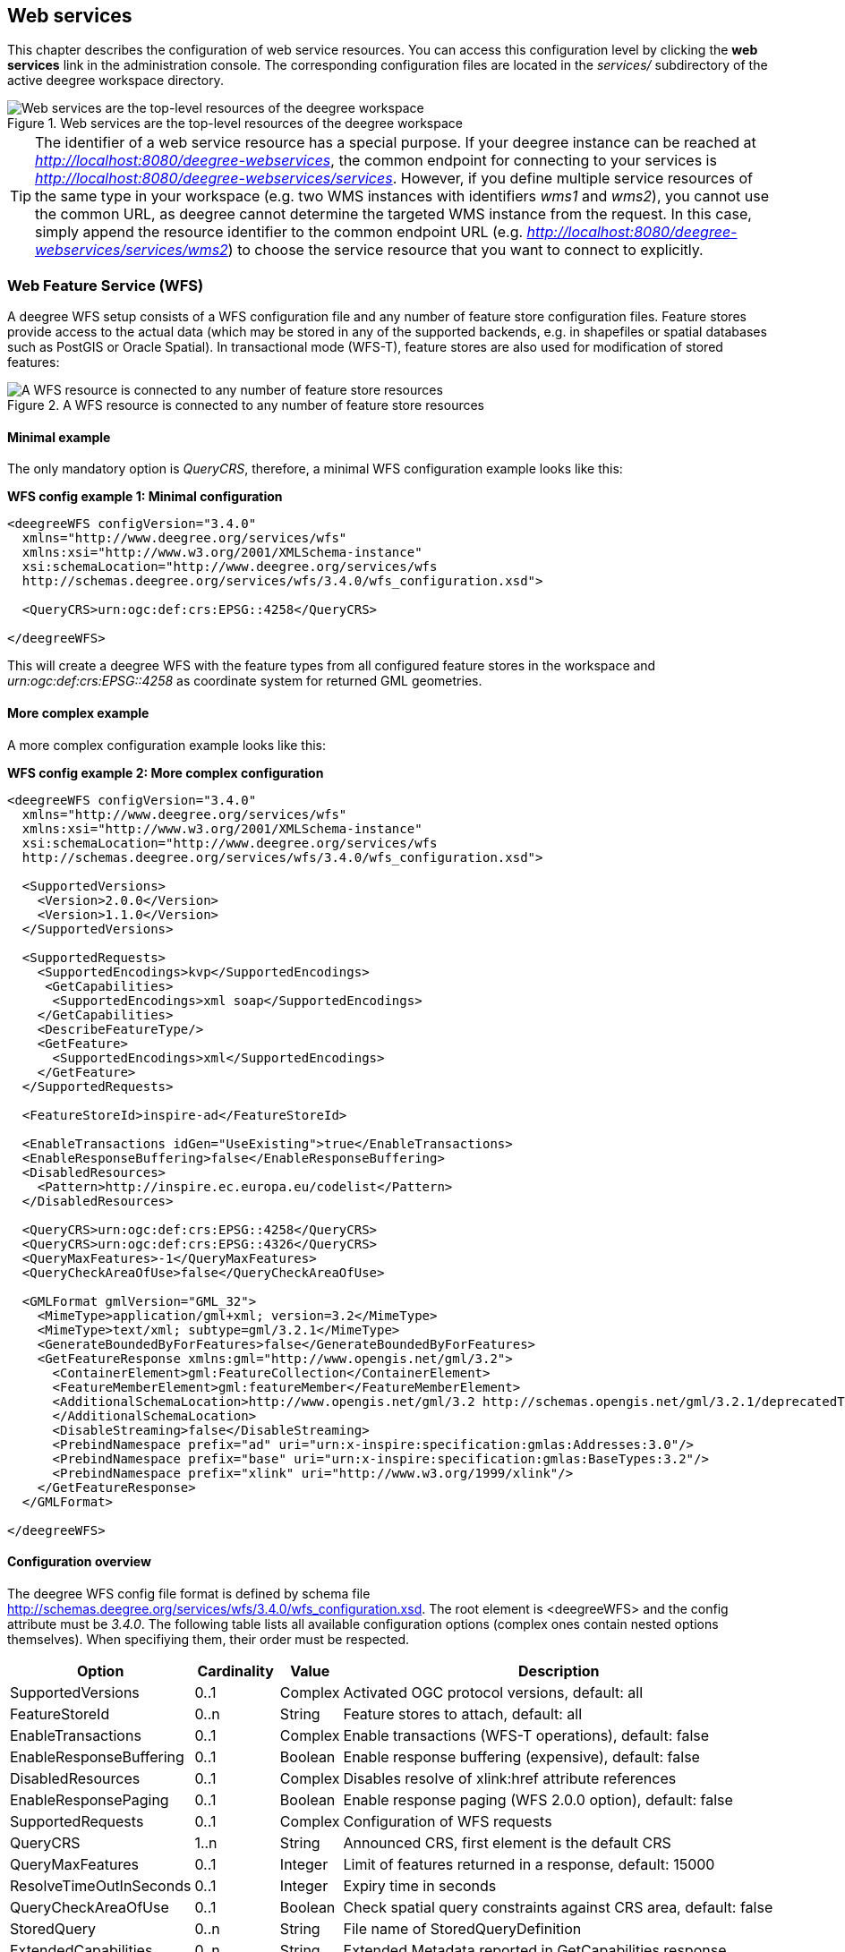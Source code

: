 [[anchor-configuration-service]]
== Web services

This chapter describes the configuration of web service resources. You
can access this configuration level by clicking the *web services* link
in the administration console. The corresponding configuration files are
located in the _services/_ subdirectory of the active deegree
workspace directory.

.Web services are the top-level resources of the deegree workspace
image::workspace-overview-services.png[Web services are the top-level resources of the deegree workspace,scaledwidth=80.0%]

TIP: The identifier of a web service resource has a special purpose. If your
deegree instance can be reached at
_http://localhost:8080/deegree-webservices_, the common endpoint for
connecting to your services is
_http://localhost:8080/deegree-webservices/services_. However, if you
define multiple service resources of the same type in your workspace
(e.g. two WMS instances with identifiers _wms1_ and _wms2_), you
cannot use the common URL, as deegree cannot determine the targeted WMS
instance from the request. In this case, simply append the resource
identifier to the common endpoint URL (e.g.
_http://localhost:8080/deegree-webservices/services/wms2_) to choose
the service resource that you want to connect to explicitly.

[[anchor-configuration-wfs]]
=== Web Feature Service (WFS)

A deegree WFS setup consists of a WFS configuration file and any number
of feature store configuration files. Feature stores provide access to
the actual data (which may be stored in any of the supported backends,
e.g. in shapefiles or spatial databases such as PostGIS or Oracle
Spatial). In transactional mode (WFS-T), feature stores are also used
for modification of stored features:

.A WFS resource is connected to any number of feature store resources
image::workspace-wfs.png[A WFS resource is connected to any number of feature store resources,scaledwidth=80.0%]

==== Minimal example

The only mandatory option is _QueryCRS_, therefore, a minimal WFS
configuration example looks like this:

*WFS config example 1: Minimal configuration*

[source,xml]
----
<deegreeWFS configVersion="3.4.0"
  xmlns="http://www.deegree.org/services/wfs"
  xmlns:xsi="http://www.w3.org/2001/XMLSchema-instance"
  xsi:schemaLocation="http://www.deegree.org/services/wfs
  http://schemas.deegree.org/services/wfs/3.4.0/wfs_configuration.xsd">

  <QueryCRS>urn:ogc:def:crs:EPSG::4258</QueryCRS>

</deegreeWFS>
----

This will create a deegree WFS with the feature types from all
configured feature stores in the workspace and
_urn:ogc:def:crs:EPSG::4258_ as coordinate system for returned GML
geometries.

==== More complex example

A more complex configuration example looks like this:

*WFS config example 2: More complex configuration*

[source,xml]
----
<deegreeWFS configVersion="3.4.0"
  xmlns="http://www.deegree.org/services/wfs"
  xmlns:xsi="http://www.w3.org/2001/XMLSchema-instance"
  xsi:schemaLocation="http://www.deegree.org/services/wfs
  http://schemas.deegree.org/services/wfs/3.4.0/wfs_configuration.xsd">

  <SupportedVersions>
    <Version>2.0.0</Version>
    <Version>1.1.0</Version>
  </SupportedVersions>

  <SupportedRequests>
    <SupportedEncodings>kvp</SupportedEncodings>
     <GetCapabilities>
      <SupportedEncodings>xml soap</SupportedEncodings>
    </GetCapabilities>
    <DescribeFeatureType/>
    <GetFeature>
      <SupportedEncodings>xml</SupportedEncodings>
    </GetFeature>
  </SupportedRequests>

  <FeatureStoreId>inspire-ad</FeatureStoreId>

  <EnableTransactions idGen="UseExisting">true</EnableTransactions>
  <EnableResponseBuffering>false</EnableResponseBuffering>
  <DisabledResources>
    <Pattern>http://inspire.ec.europa.eu/codelist</Pattern>
  </DisabledResources>

  <QueryCRS>urn:ogc:def:crs:EPSG::4258</QueryCRS>
  <QueryCRS>urn:ogc:def:crs:EPSG::4326</QueryCRS>
  <QueryMaxFeatures>-1</QueryMaxFeatures>
  <QueryCheckAreaOfUse>false</QueryCheckAreaOfUse>

  <GMLFormat gmlVersion="GML_32">
    <MimeType>application/gml+xml; version=3.2</MimeType>
    <MimeType>text/xml; subtype=gml/3.2.1</MimeType>
    <GenerateBoundedByForFeatures>false</GenerateBoundedByForFeatures>
    <GetFeatureResponse xmlns:gml="http://www.opengis.net/gml/3.2">
      <ContainerElement>gml:FeatureCollection</ContainerElement>
      <FeatureMemberElement>gml:featureMember</FeatureMemberElement>
      <AdditionalSchemaLocation>http://www.opengis.net/gml/3.2 http://schemas.opengis.net/gml/3.2.1/deprecatedTypes.xsd
      </AdditionalSchemaLocation>
      <DisableStreaming>false</DisableStreaming>
      <PrebindNamespace prefix="ad" uri="urn:x-inspire:specification:gmlas:Addresses:3.0"/>
      <PrebindNamespace prefix="base" uri="urn:x-inspire:specification:gmlas:BaseTypes:3.2"/>
      <PrebindNamespace prefix="xlink" uri="http://www.w3.org/1999/xlink"/>
    </GetFeatureResponse>
  </GMLFormat>

</deegreeWFS>
----

==== Configuration overview

The deegree WFS config file format is defined by schema file
http://schemas.deegree.org/services/wfs/3.4.0/wfs_configuration.xsd. The
root element is <deegreeWFS> and the config attribute must be
_3.4.0_. The following table lists all available configuration options
(complex ones contain nested options themselves). When specifiying them,
their order must be respected.

[width="100%",cols="24%,11%,8%,57%",options="header",]
|===
|Option |Cardinality |Value |Description
|SupportedVersions |0..1 |Complex |Activated OGC protocol versions,
default: all

|FeatureStoreId |0..n |String |Feature stores to attach, default: all

|EnableTransactions |0..1 |Complex |Enable transactions (WFS-T
operations), default: false

|EnableResponseBuffering |0..1 |Boolean |Enable response buffering
(expensive), default: false

|DisabledResources |0..1 |Complex |Disables resolve of xlink:href
attribute references

|EnableResponsePaging |0..1 |Boolean |Enable response paging (WFS 2.0.0
option), default: false

|SupportedRequests |0..1 |Complex |Configuration of WFS requests

|QueryCRS |1..n |String |Announced CRS, first element is the default CRS

|QueryMaxFeatures |0..1 |Integer |Limit of features returned in a
response, default: 15000

|ResolveTimeOutInSeconds |0..1 |Integer |Expiry time in seconds

|QueryCheckAreaOfUse |0..1 |Boolean |Check spatial query constraints
against CRS area, default: false

|StoredQuery |0..n |String |File name of StoredQueryDefinition

|ExtendedCapabilities |0..n |String |Extended Metadata reported in
GetCapabilities response

|GMLFormat |0..n |Complex |GML format configuration

|GeoJSONFormat |0..n |Complex |GeoJSON format configuration

|CustomFormat |0..n |Complex |Custom format configuration

|Strict |0..1 |Boolean | Indicates if the server should behave strictly as specified. default: false
|===

The remainining sections describe these options and their sub-options in
detail.

==== General options

* _SupportedVersions_: By default, all implemented WFS protocol
versions (1.0.0, 1.1.0 and 2.0.0) will be activated. You can control
offered WFS protocol versions using element _SupportedVersions_. This
element allows any combination of the child elements
_<Version>1.0.0</Version>_, _<Version>1.1.0</Version>_ and
_<Version>2.0.0</Version>_.
* _FeatureStoreId_: By default, all feature stores in your deegree
workspace will be used for serving feature types. In some cases, this
may not be what you want, e.g. because you have two different WFS
instances running, or you don't want all feature types used in your WMS
for rendering to be available via your WFS. Use the _FeatureStoreId_
option to explicitly set the feature stores that this WFS should use.
* _EnableResponseBuffering_: By default, WFS responses are directly
streamed to the client. This is very much recommended and even a
requirement for transferring large responses efficiently. The only
drawback happens if exceptions occur, after a partial response has
already been transferred. In this case, the client will receive part
payload and part exception report. By specifying _true_ here, you can
explicitly force buffering of the full response, before it is written to
the client. Only if the full response could be generated successfully,
it will be transferred. If an exception happens at any time the buffer
will be discarded, and an exception report will be sent to the client.
Buffering is performed in memory, but switches to a temp file in case
the buffer grows bigger than 1 MiB.
* _DisabledResources_: By default all xlink:href attribute references
are tried to resolved as feature references during insert. This can be
avoided by configuring one or multiple base url patterns within the
child element _Pattern_. _Pattern_ can occur multiple times, one for
each base url. In the complex example above resolving of
_http://inspire.ec.europa.eu/codelist/DesignationSchemeValue/natura2000_
and
_http://inspire.ec.europa.eu/codelist/Natura2000DesignationValue/specialProtectionArea_
is disabled, but not
_https://inspire.ec.europa.eu/codelist/DesignationSchemeValue/natura2000_
and _http://deegree.org/external/feature_.
* _EnableResponsePaging_: By default, WFS 2.0.0 does not support
response paging. By specifying _true_ here, you can explicitly enable
response paging. Response Paging works only when streaming is disabled.
Currently @next and @previous URLs bases on the original GetFeature
request in KVP encoding.
* _QueryCRS_: Coordinate reference systems for returned geometries.
This element can be specified multiple times, and the WFS will announce
all CRS in the GetCapabilities response (except for WFS 1.0.0 which does
not officially support using multiple coordinate reference systems). The
first element always specifies the default CRS (used when no CRS
parameter is present in a request).
* _QueryMaxFeatures_: By default, a maximum number of 15000 features
will be returned for a single _GetFeature_ request. Use this option to
override this setting. A value of _-1_ means unlimited.
* _ResolveTimeOutInSeconds_: Use this option to specify a default
value for ResolveTimeOut, used in _GetFeature_ request if the
ResolveTimeOut option is not set.
* _QueryCheckAreaOfUse_: By default, spatial query constraints are not
checked with regard to the area of validity of the CRS. Set this option
to _true_ to enforce this check.

==== Transactions

By default, WFS-T requests will be rejected. Setting the
_EnableTransactions_ option to _true_ will enable transaction
support. This option has the optional attribute _idGenMode_ which
controls how ids of inserted features (the values in the gml:idGML format configuration
attribute) are treated. There are three id generation modes available:

* *UseExisting*: The original gml:id values from the input are stored.
This may lead to errors if the provided ids are already in use.
* *UseExistingResolvingReferencesInternally*: Same as UseExisting, but
it is allowed to insert features with references to already inserted
features.
* **UseExistingSkipResolvingReferences**: Same as UseExisting, but references to features are not checked. The user is fully responsible of the data integrity!
* *GenerateNew* (default): New and unique ids are generated. References
in the input GML (xlink:href) that point to a feature with an reassigned
id are fixed as well, so reference consistency is maintained.
* *ReplaceDuplicate*: The WFS will try to use the original gml:id values
that have been provided in the input. In case a certain identifier
already exists in the backend, a new and unique identifier will be
generated. References in the input GML (xlink:href) that point to a
feature with an reassigned id are fixed as well, so reference
consistency is maintained.

NOTE: Currently, transactions can only be enabled if your WFS is attached to a
single feature store.

NOTE: Not every feature store implementation supports transactions, so you may
encounter that transactions are rejected, even though you activated them
in the WFS configuration.

NOTE: The details of the id generation depend on the feature store
implementation/configuration.

NOTE: In a WFS 1.1.0 insert, the id generation mode can be overridden by
attribute _idGenMode_ of the _Insert_ element. WFS 1.0.0 and WFS 2.0.0
don't support to specify the id generation mode on a request basis.

NOTE: When a feature is replaced the _UseExisting_ option is always
activated for that transaction. The gml:id of the feature is used for
the new version of the feature. The filter is used to identify the
feature to be replaced.

==== SupportedRequests

This option can be used to configure the supported request types.
Currently the supported encodings can be specified for each request
type. If the option is missing all encodings are supported for each
request type. The option has the following sup-options:

[width="100%",cols="14%,7%,5%,74%",options="header",]
|===
|Option |Cardinality |Value |Description
|SupportedEncodings |0..1 |String |Enable encodings for all configured
request types. Allowed values: 'kvp', 'xml', 'soap'. Multiple values
must be separated by a white space.

|GetCapabilities |0..1 |Complex |Configuration of GetCapabilities
requests

|DescribeFeatureType |0..1 |Complex |Configuration of
DescribeFeatureType requests

|GetFeature |0..1 |Complex |Configuration of GetFeature requests

|Transaction |0..1 |Complex |Configuration of Transaction requests

|GetFeatureWithLock |0..1 |Complex |Configuration of GetFeatureWithLock
requests

|GetGmlObject |0..1 |Complex |Configuration of GetGmlObject requests

|LockFeature |0..1 |Complex |Configuration of LockFeature requests

|GetPropertyValue |0..1 |Complex |Configuration of GetPropertyValue
requests

|CreateStoredQuery |0..1 |Complex |Configuration of CreateStoredQuery
requests

|DropStoredQuery |0..1 |Complex |Configuration of DropStoredQuery
requests

|ListStoredQueries |0..1 |Complex |Configuration of ListStoredQueries
requests

|DescribeStoredQueries |0..1 |Complex |Configuration of
DescribeStoredQueries requests
|===

Each request type has the following sup-option:

[width="100%",cols="14%,8%,5%,73%",options="header",]
|===
|Option |Cardinality |Value |Description
|SupportedEncodings |0..1 |String |Enable encodings for this request
types. Allowed values: 'kvp', 'xml', 'soap'. Multiple values must be
separated by a white space.
|===

By default deegree will provide all supported request types with all
available encodings (kvp, xml, soap).

If a single supported request or encoding is configured, all non
configured requests or encodings are disabled.

Example: To limit the provided request types to GetCapabilities and
GetFeature this request types can be added without SupportedEncodings
sub-option:

[source,xml]
----
<SupportedRequests>
  <GetCapabilities />
  <GetFeature />
</SupportedRequests>
----

Example: To disable SOAP encoding the other encodings can be added
without SupportedRequests sub-option:

[source,xml]
----
<SupportedRequests>
  <SupportedEncodings>kvp xml</SupportedEncodings>
</SupportedRequests>
----

WARNING: It is not checked if the configuration is valid against the WFS
specification!

==== Adapting GML output formats

By default, a deegree WFS will offer GML 2, 3.0, 3.1, and 3.2 as output
formats and announce those formats in the GetCapabilities responses
(except for WFS 1.0.0, as this version of the standard has no means of
announcing other formats than GML 2). The element for GetFeature
responses is _wfs:FeatureCollection_, as mandated by the WFS
specification.

In some cases, you may want to alter aspects of the offered output
formats. For example, if you want your WFS to serve a specific
application schema (e.g. INSPIRE Data Themes), you should restrict the
announced GML versions to the one used for the application schema. These
and other output-format related aspects can be controlled by element
_GMLFormat_.

*Example for WFS config option _GMLFormat_*

[source,xml]
----
<GMLFormat gmlVersion="GML_32">

  <MimeType>text/xml; subtype=gml/3.2.1</MimeType>

  <GenerateBoundedByForFeatures>false</GenerateBoundedByForFeatures>

  <GetFeatureResponse>
    <ContainerElement xmlns:gml="http://www.opengis.net/gml/3.2">gml:FeatureCollection</ContainerElement>
    <FeatureMemberElement xmlns:gml="http://www.opengis.net/gml/3.2">gml:featureMember</FeatureMemberElement>
    <AdditionalSchemaLocation>
      http://www.opengis.net/gml/3.2 http://schemas.opengis.net/gml/3.2.1/deprecatedTypes.xsd
    </AdditionalSchemaLocation>
    <DisableDynamicSchema>true</DisableDynamicSchema>
    <DisableStreaming>false</DisableStreaming>
    <GeometryLinearization>
      <Accuracy>0.1</Accuracy>
    </GeometryLinearization>
  </GetFeatureResponse>

  <DecimalCoordinateFormatter places="8"/>

</GMLFormat>
----

The _GMLFormat_ option has the following sub-options:

[width="100%",cols="24%,11%,7%,58%",options="header",]
|===
|Option |Cardinality |Value |Description
|@gmlVersion |1..1 |String |GML version (GML_2, GML_30, GML_31 or
GML_32)

|MimeType |1..n |String |Mime types associated with this format
configuration

|GenerateBoundedByForFeatures |0..1 |Boolean |Forces output of
gml:boundedBy property for every feature

|GetFeatureResponse |0..1 |Complex |Options for controlling GetFeature
responses

|DecimalCoordinateFormatter/ CustomCoordinateFormatter |0..1 |Complex
|Controls the formatting of geometry coordinates

|GeometryLinearization |0..1 |Complex |Activates/controls the
linearization of exported geometries
|===

===== Basic GML format options

* _@gmlVersion_: This attribute defines the GML version (GML_2,
GML_30, GML_31 or GML_32)
* _MimeType_: Mime types associated with this format configuration
(and announced in GetCapabilities)
* _GenerateBoundedByForFeatures_: By default, the _gml:boundedBy_
property will only be exported for the member features if the feature
store provides it. By setting this option to _true_, the WFS will
calculate the envelope and include it as a _gml:boundedBy_ property.
Please note that this setting does not affect the inclusion of the
_gml:boundedBy_ property for on the feature collection level (see
DisableStreaming for that).

===== GetFeature response settings

Option _GetFeatureResponse_ has the following sub-options:

[width="100%",cols="21%,11%,9%,59%",options="header",]
|===
|Option |Cardinality |Value |Description
|ContainerElement |0..1 |QName |Qualified root element name, default:
wfs:FeatureCollection

|FeatureMemberElement |0..1 |QName |Qualified feature member element
name, default: gml:featureMember

|AdditionalSchemaLocation |0..1 |String |Added to xsi:schemaLocation
attribute of wfs:FeatureCollection

|DisableDynamicSchema |0..1 |Complex |Controls DescribeFeatureType
strategy, default: regenerate schema

|DisableStreaming |0..1 |Boolean |Disables output streaming, include
numberOfFeature information/gml:boundedBy

|PrebindNamespace |0..n |Complex |Pre-bind namespaces in the root
element
|===

* _ContainerElement_: By default, the container element of a
GetFeature response is _wfs:FeatureCollection_. Using this option, you
can specify an alternative element name. In order to bind the namespace
prefix, use standard XML namespace mechanisms (xmlns attribute). This
option is ignored for WFS 2.0.0.
* _FeatureMemberElement_: By default, the member features are included
in _gml:featureMember_ (WFS 1.0.0/1.1.0) or _wfs:member_ elements
(WFS 2.0.0). Using this option, you can specify an alternative element
name. In order to bind the namespace prefix, use standard XML namespace
mechanisms (xmlns attribute). This option is ignored for WFS 2.0.0.
* _AdditionalSchemaLocation_: By default, the _xsi:schemaLocation_
attribute in a GetFeature response is auto-generated and refers to all
schemas necessary for validation of the response. Using this option, you
can add additional namespace/URL pairs for adding additional schemas.
This may be required when you override the returned container or feature
member elements in order to achieve schema-valid output.
* _DisableDynamicSchema_: By default, the GML application schema
returned in DescribeFeatureType reponses (and referenced in the
_xsi:schemaLocation_ of query responses) will be generated dynamically
from the internal feature type representation. This allows generation of
application schemas for different GML versions and is fine for simple
feature models (e.g. feature types served from shapefiles or flat
database tables). However, valid re-encoding of complex GML application
schema (such as INSPIRE Data Themes) is technically not feasible. In
these cases, you will have to set this option to _false_, so the WFS
will produce a response that refers to the original schema files used
for configuring the feature store. If you want the references to point
to an external copy of your GML application schema files (instead of
pointing back to the deegree WFS), use the optional attribute
_baseURL_ that this element provides.
* _DisableStreaming_: By default, returned features are not collected
in memory, but directly streamed from the backend (e.g. an SQL database)
and individually encoded as GML. This enables the querying of huge
numbers of features with only minimal memory footprint. However, by
using this strategy, the number of features and their bounding box is
not known when the WFS starts to write out the response. Therefore, this
information is omitted from the response (which is perfectly valid
according to WFS 1.0.0 and 1.1.0, and a change request for WFS 2.0.0 has
been accepted). If you find that your WFS client has problems with the
response, you may set this option to _false_. Features will be
collected in memory first and the generated response will include
numberOfFeature information and gml:boundedBy for the collection.
However, for huge response and heavy server load, this is not
recommended as it introduces significant overhead and may result in
out-of-memory errors.

* _PrebindNamespace_: By default, XML namespaces are bound when they
are needed. This will result in valid output, but may lead to the same
namespace being bound again and again in different parts of the response
document. Using this option, namespaces can be bound in the root
element, so they are defined for the full scope of the response document
and do not need re-definition at several positions in the document. This
option has the required attributes _prefix_ and _uri_. .. note::
PrebindNamespaces must be configured as in used GML application schemas
respectively the imported features (at least for the BLOB mode). It is
essential to ensure that prefixes are bound to the same namespace URIs.
Otherwise, a GetFeature request may result in a failure ("Duplicate
declaration for namespace prefix").

===== Coordinate formatters

By default, GML geometries will be encoded using 6 decimal places for
CRS with degree axes and 3 places for CRS with metric axes. In order to
override this, two options are available:

* _DecimalCoordinatesFormatter_: Empty element, attribute _places_
specifies the number of decimal places.
* _CustomCoordinateFormatter_: By specifiying this element, an
implementation of Java interface
_org.deegree.geometry.io.CoordinateFormatter_ can be instantiated.
Child element _JavaClass_ contains the qualified name of the Java
class (which must be on the classpath).

===== Geometry linearization

Some feature stores (e.g. the SQL feature store when connected to an
Oracle Spatial database) can deliver non-linear geometries (e.g. arcs).
Here's an example for the GML 3.1.1 encoding of such a geometry as it
would be returned by the WFS:

*Example for a non-linear GML geometry*

[source,xml]
----
...
<gml:Polygon srsName="urn:ogc:def:crs:EPSG::28992">
  <gml:exterior>
    <gml:Ring srsName="urn:ogc:def:crs:EPSG::28992">
      <gml:curveMember>
        <gml:Curve srsName="urn:ogc:def:crs:EPSG::28992">
          <gml:segments>
            <gml:Arc>
              <gml:posList>240190.182 488008.760 240160.182 487978.760 240190.182 487948.760</gml:posList>
            </gml:Arc>
            <gml:Arc>
              <gml:posList>240190.182 487948.760 240220.182 487978.760 240190.182 488008.760</gml:posList>
            </gml:Arc>
          </gml:segments>
        </gml:Curve>
      </gml:curveMember>
    </gml:Ring>
  </gml:exterior>
</gml:Polygon>
...
----

This is perfectly valid GML, but there are two reasons why you may not
want your WFS to return non-linear GML geometries:

* There's no encoding for non-linear GML geometries in GML version 2
* Currently available WFS clients (e.g. QGIS, uDig, ...) cannot cope
with them

Option _GeometryLinearization_ will ensure that GML responses will
only contain linear geometries. Curves with non-linear segments and
surfaces with non-linear boundary segments will be converted before they
are encoded to GML. Here's an example usage of this GML format option:

*Example config snippet for activating geometry linearization*

[source,xml]
----
...
<GeometryLinearization>
  <Accuracy>0.1</Accuracy>
</GeometryLinearization>
...
----

_GeometryLinearization_ has a single mandatory option _Accuracy_. It
defines the numerical accuracy of the linear approximation in units of
the coordinate reference system used by the feature store. If the
coordinate reference system is based on meters, a value of 0.1 will
ensure that the maximum error between the original and the linearized
geometry does not exceed 10 centimeters.

Here's an example of a linearized version of the example geometry as it
would be generated by the WFS:

*Example for linearized GML output*

[source,xml]
----
...
<gml:Polygon srsName="urn:ogc:def:crs:EPSG::28992">
  <gml:exterior>
    <gml:Ring srsName="urn:ogc:def:crs:EPSG::28992">
      <gml:curveMember>
        <gml:Curve srsName="urn:ogc:def:crs:EPSG::28992">
          <gml:segments>
            <gml:LineStringSegment interpolation="linear">
              <gml:posList>240190.182 488008.760 240177.165 488005.789 240166.727 487997.465 240160.934 487985.436 240160.934 487972.084 240166.727 487960.055 240177.165 487951.731 240190.182 487948.760</gml:posList>
            </gml:LineStringSegment>
            <gml:LineStringSegment interpolation="linear">
              <gml:posList>240190.182 487948.760 240203.199 487951.731 240213.637 487960.055 240219.430 487972.084 240219.430 487985.436 240213.637 487997.465 240203.199 488005.789 240190.182 488008.760</gml:posList>
            </gml:LineStringSegment>
          </gml:segments>
        </gml:Curve>
      </gml:curveMember>
    </gml:Ring>
  </gml:exterior>
</gml:Polygon>
...
----

==== Adding GeoJSON output formats

Using option element _GeoJSONFormat, it possible to enable GeoJSON as GetFeature output format.
The _GeoJSON_ option has the following sub-options:

[width="100%",cols="15%,15%,10%,60%",options="header",]
|===
|Option |Cardinality |Value |Description
| @allowOtherCrsThanWGS84 | 0..1        | Boolean  | GeoJson only allows geometries in WGS84. With this option the default behaviour of a WFS can be enabled: the CRS of the requested geometries are written in the requested CRS of the DefaultCRS of the WFS. Default: false
| MimeType                | 1..n        | String  | Mime types associated with this format configuration
|===

*Example for GeoJSON output format*

[source,xml]
----
<GeoJSONFormat>
<MimeType>application/geo+json</MimeType>
</GeoJSONFormat>
----

WARNING: GeoJSON output format is currently only implemented for GetFeature requests!

==== Adding custom output formats

Using option element _CustomFormat_, it is possible to plug-in your
own Java classes to generate the output for a specific mime type (e.g. a
binary format)

[width="100%",cols="15%,15%,10%,60%",options="header",]
|===
|Option |Cardinality |Value |Description
|MimeType |1..n |String |Mime types associated with this format
configuration

|JavaClass |1..1 |String |Qualified Java class name

|Config |0..1 |Complex |Value to add to xsi:schemaLocation attribute
|===

* _MimeType_: Mime types associated with this format configuration
(and announced in GetCapabilities)
* _JavaClass_: Therefore, an implementation of interface
_org.deegree.services.wfs.format.CustomFormat_ must be present on the
classpath.
* _Config_:

==== Stored queries

Besides standard ('ad hoc') queries, WFS 2.0.0 introduces so-called
stored queries. When WFS 2.0.0 support is activated, your WFS will
automatically support the well-known stored query
_urn:ogc:def:storedQuery:OGC-WFS::GetFeatureById_ (defined in the WFS
2.0.0 specification). It can be used to query a feature instance by
specifying it's gml:id (similar to GetGmlObject requests in WFS 1.1.0).
In order to define custom stored queries, use the _StoredQuery_
element to specify the file name of a StoredQueryDefinition file. The
given file name (can be relative) must point to a valid WFS 2.0.0
StoredQueryDefinition file. Here's an example:

*Example for a WFS 2.0.0 StoredQueryDefinition file*

[source,xml]
----
<StoredQueryDefinition id="urn:x-inspire:query:GetAddressesForStreet"
  xmlns="http://www.opengis.net/wfs/2.0"
  xmlns:ad="urn:x-inspire:specification:gmlas:Addresses:3.0"
  xmlns:gn="urn:x-inspire:specification:gmlas:GeographicalNames:3.0">
  <Title>GetAddressesForStreet</Title>
  <Abstract>Returns the ad:Address features located in the specified street.</Abstract>
  <Parameter name="streetName" type="xs:string">
    <Abstract>Name of the street (mandatory)</Abstract>
  </Parameter>
  <QueryExpressionText returnFeatureTypes="ad:Address"
   language="urn:ogc:def:queryLanguage:OGC-:WFSQueryExpression">
    <Query typeNames="ad:Address">
      <Filter xmlns="http://www.opengis.net/fes/2.0">
        <PropertyIsEqualTo>
          <ValueReference>
ad:component/ad:ThoroughfareName/ad:name/gn:GeographicalName/gn:spelling/gn:SpellingOfName/gn:text
          </ValueReference>
          <Literal>${streetName}</Literal>
        </PropertyIsEqualTo>
      </Filter>
    </Query>
  </QueryExpressionText>
</StoredQueryDefinition>
----

This example is actually usable if your WFS is set up to serve the
ad:Address feature type from INSPIRE Annex I. It defines the stored
query _urn:x-inspire:storedQuery:GetAddressesForStreet_ for retrieving
ad:Address features that are located in the specified street. The street
name is passed using parameter _streetName_. If your WFS instance can
be reached at _http://localhost:8080/services_, you could use the
request
_http://localhost:8080/services?request=GetFeature&storedquery_id=urn:x-inspire:storedQuery:GetAddressesForStreet&streetName=Madame%20Curiestraat_
to fetch the ad:Address features in street Madame Curiestraat.

The attribute returnFeatureTypes of QueryExpressionText can be left
empty. If this is the case, the element will be filled with all feature
types served by the WFS when executing a DescribeStoredQueries request.
The same applies for the value $\{deegreewfs:ServedFeatureTypes}. If a
value is set for returnFeatureTypes, the user is responsible to
configure it as expected: Usually values of the typeNames of the
Query-Elements should be used. An exception is thrown as
DescribeStoredQueries response, if the configured feature type is not
served by the WFS.

To enable support for the Manage Stored Queries conformance class for WFS 2.0.0 it is required to create a directory storedqueries/managed in your workspace. The stored queries created with _CreateStoredQuery_ requests are stored in this directory. They are loaded during startup of deegree automatically. It is not recommend to put the StoredQueries configured in the WFS configuration with the StoredQuery element into this folder. If the directory is missing the _CreateStoredQuery_ request returns an exception.

TIP: deegree WFS supports the execution of stored queries using
_GetFeature_ and _GetPropertyValue_ requests. It also implements the
_ListStoredQueries_, _DescribeStoredQueries_, _CreateStoredQuery_ and
the _DropStoredQuery_ operations.

==== Extended capabilities

Important for applications like INSPIRE, it is often desirable to
include predefined blocks of XML in the extended capabilities section of
the WFS capabilities output. This can be achieved simply by adding these
blocks to the extended capabilities element of the configuration:

[source,xml]
----
<ExtendedCapabilities>
  <MyCustomOutput xmlns="http://www.custom.org/output">
    ...
  </MyCustomOutput>
</ExtendedCapabilities>
----

You must set the attribute _wfsVersions_ to indicate the version that
you want to define the extended capabilities for. If your service
supports multiple protocol versions (e.g. a WFS that supports 1.1.0 and
2.0.0), you may include multiple _ExtendedCapabilities_ elements in
the metadata configuration.

WARNING: The extended capabilities set in the WFS service configuration are
ignored, if a metadata configuration file (see chapter
<<anchor-configuration-service-metadata>>) exists. Instead, the extended
capabilities must be configured there.

[[anchor-configuration-wms]]
=== Web Map Service (WMS)

In deegree terminology, a deegree WMS renders maps from data stored in
feature, coverage and tile stores. The WMS is configured using a layer
structure, called a _theme_. A theme can be thought of as a collection
of layers, organized in a tree structure. _What_ the layers show is
configured in a layer configuration, and _how_ it is shown is configured
in a style file. Supported style languages are StyledLayerDescriptor
(SLD) and Symbology Encoding (SE).

.A WMS resource is connected to exactly one theme resource
image::workspace-wms.png[A WMS resource is connected to exactly one theme resource,scaledwidth=80.0%]

TIP: In order to fully understand deegree WMS configuration, you will have to
learn configuration of other workspace aspects as well. Chapter
<<anchor-configuration-renderstyles>> describes the creation of layers
and styling rules. Chapter <<anchor-configuration-featurestore>>
describes the configuration of vector data access and chapter
<<anchor-configuration-coveragestore>> describes the configuration of
raster data access.

==== A word on layers and themes

Readers familiar with the WMS protocol might be wondering why layers can
not be configured directly in the WMS configuration file. Inspired by
WMTS 1.0.0 we found the idea to separate structure and content very
appealing. Thinking of a layer store that just offers a set of layers is
an easy concept. Thinking of a theme as a structure that may contain
layers at certain points also makes sense. But when thinking of WMS the
terms begin clashing. We suggest to avoid confusion as much as possible
by using the same name for each corresponding theme, layer and possibly
even tile/feature/coverage data sources. We believe that once you work a
little with the concept of themes, and seeing them exported as WMS layer
trees, the concepts fit well enough so you can appreciate the clean cut.

==== Configuration overview

The configuration can be split up in six sections. Readers familiar with
other deegree service configurations may recognize some similarities,
but we'll describe the options anyway, because there may be subtle
differences. A document template looks like this:

[source,xml]
----
<?xml version='1.0'?>
<deegreeWMS xmlns='http://www.deegree.org/services/wms'>
  <!-- actual configuration goes here -->
</deegreeWMS>
----

The following table shows what top level options are available.

[width="100%",cols="22%,11%,7%,60%",options="header",]
|===
|Option |Cardinality |Value |Description
|SupportedVersions |0..1 |Complex |Limits active OGC protocol versions

|SupportedRequests |0..1 |Complex |Configuration of WMS requests

|UpdateSequence |0..1 |Integer |Current update sequence, default: 0

|MetadataStoreId |0..1 |String |Configures a metadata store to check if
metadata ids for layers exist

|MetadataURLTemplate |0..1 |String |Template for generating URLs to
feature type metadata

|ServiceConfiguration |1 |Complex |Configures service content

|GetCapabilitiesFormats |0..1 |Complex |Configures additional
capabilities output formats

|FeatureInfoFormats |0..1 |Complex |Configures additional feature info
output formats

|GetMapFormats |0..1 |Complex |Configures additional image output
formats

|ExceptionFormats |0..1 |Complex |Configures additional exception output
formats

|ExtendedCapabilities |0..n |Complex |Extended Metadata reported in
GetCapabilities response

|LayerLimit |0..1 |Integer |Maximum number of layers in a GetMap
request, default: unlimited

|MaxWidth |0..1 |Integer |Maximum width in a GetMap request, default:
unlimited

|MaxHeight |0..1 |Integer |Maximum height in a GetMap request, default:
unlimited

|Strict |0..1 |Boolean | Indicates if the server should behave strictly as specified. default: false
|===

==== Basic options

* _SupportedVersions_: By default, all implemented WMS protocol
versions (1.1.1 and 1.3.0) are activated. You can control offered WMS
protocol versions using the element _SupportedVersions_. This element
allows any of the child elements _<Version>1.1.1</Version>_ and
_<Version>1.3.0</Version>_.
* _MetadataStoreId_: If set to a valid metadata store, the store is
queried upon startup with all configured layer metadata set ids. If a
metadata set does not exist in the metadata store, it will not be
exported as metadata URL in the capabilties. This is a useful option if
you want to automatically check for configuration errors/typos. By
default, no checking is done.
* _MetadataURLTemplate_: By default, no metadata URLs are generated
for layers in the capabilities. You can set this option either to a
unique URL, which will be exported as is, or to a template with a
placeholder. In any case, a metadata URL will only be exported if the
layer has a metadata set id set. A template looks like this:
http://discovery.eu/csw?service=CSW&request=GetRecordById&version=2.0.2&id=$%7BmetadataSetId%7D&outputSchema=http://www.isotc211.org/2005/gmd&elementSetName=full.
Please note that you'll need to escape the & symbols with &amp; as shown
in the example. The $\{metadataSetId} will be replaced with the metadata
set id from each layer.

Here is a snippet for quick copy & paste:

[source,xml]
----
<SupportedVersions>
  <Version>1.1.1</Version>
</SupportedVersions>
<MetadataStoreId>mdstore</MetadataStoreId>
<MetadataURLTemplate>http://discovery.eu/csw?service=CSW&amp;request=GetRecordById&amp;version=2.0.2&amp;id=${metadataSetId}&amp;outputSchema=http://www.isotc211.org/2005/gmd&amp;elementSetName=full</MetadataURLTemplate>
----

[[anchor-wms-supportedrequests]]
==== SupportedRequests

This option can be used to configure the supported request types.
Currently, the supported encodings can be specified for each request
type. If the option is missing, all encodings are supported for each
request type. The option has the following sup-options:

[width="100%",cols="14%,7%,5%,74%",options="header",]
|===
|Option |Cardinality |Value |Description
|SupportedEncodings |0..1 |String |Enable encodings for all configured
request types. Allowed values: 'kvp', 'xml', 'soap'. Multiple values
must be separated by a white space.

|GetCapabilities |0..1 |Complex |Configuration of GetCapabilities
requests

|GetMap |0..1 |Complex |Configuration of GetMap requests

|GetFeatureInfo |0..1 |Complex |Configuration of GetFeatureInfo requests

|DescribeLayer |0..1 |Complex |Configuration of DescribeLayer requests

|GetLegendGraphic |0..1 |Complex |Configuration of GetLegendGraphic
requests

|GetFeatureInfoSchema |0..1 |Complex |Configuration of
GetFeatureInfoSchema requests

|DTD |0..1 |Complex |Configuration of DTD requests
|===

Each request type has the following sup-option:

[width="100%",cols="14%,8%,5%,73%",options="header",]
|===
|Option |Cardinality |Value |Description
|SupportedEncodings |0..1 |String |Enable encodings for this request
types. Allowed values: 'kvp', 'xml', 'soap'. Multiple values must be
separated by a white space.
|===

By default deegree will provide all supported request types with all
available encodings (kvp, xml, soap).

If a single supported request or encoding is configured, all non
configured requests or encodings are disabled.

Example: To limit the provided request types to GetCapabilities and
GetFeature this request types can be added without SupportedEncodings
sub-option:

[source,xml]
----
<SupportedRequests>
  <GetCapabilities />
  <GetFeature />
</SupportedRequests>
----

Example: To disable SOAP encoding the other encodings can be added
without SupportedRequests sub-option:


[source,xml]
----
<SupportedRequests>
  <SupportedEncodings>kvp xml</SupportedEncodings>
</SupportedRequests>
----

WARNING: It is not checked if the configuration is valid against the WMS
specification!

WARNING: WMS 1.1.1 just supports KVP. SOAP can only be used for GetCapabilities,
GetMap and GetFeatureInfo operations of WMS 1.3.0. Nevertheless,
configuration of all combinations is possible.

==== Service content configuration

You can configure the behaviour of layers using the
_DefaultLayerOptions_ element.

Have a look at the layer options and their values:

[width="100%",cols="12%,8%,5%,75%",options="header",]
|===
|Option |Cardinality |String |Description
|Antialiasing |0..1 |String |Whether to antialias NONE, TEXT, IMAGE or
BOTH, default is BOTH

|RenderingQuality |0..1 |String |Whether to render LOW, NORMAL or HIGH
quality, default is HIGH

|Interpolation |0..1 |String |Whether to use BILINEAR, NEARESTNEIGHBOUR
or BICUBIC interpolation, default is NEARESTNEIGHBOUR

|MaxFeatures |0..1 |Integer |Maximum number of features to render at
once, default is 10000

|FeatureInfoRadius |0..1 |Integer |Number of pixels to consider when
doing GetFeatureInfo, default is 1

|Opaque |0..1 |Boolean |Indicates if the map data of the layer are
mostly or completely opaque (true) or represents vector features that
probably do not completely fill space (false), default is false
|===

You can configure the WMS to use one or more preconfigured themes. In
WMS terms, each theme is mapped to a layer in the WMS capabilities. So
if you use one theme, the WMS root layer corresponds to the root theme.
If you use multiple themes, a synthetic root layer is exported in the
capabilities, with one child layer corresponding to each root theme. The
themes are configured using the _ThemeId_ element.

Here is an example snippet of the content section:

[source,xml]
----
<ServiceConfiguration>

  <DefaultLayerOptions>
    <Antialiasing>NONE</Antialiasing>
  </DefaultLayerOptions>

  <ThemeId>mytheme</ThemeId>

</ServiceConfiguration>
----

==== Custom capabilities formats

Any mime type can be configured to be available as response format for
GetCapabilities requests, although the most commonly used is probably
_text/html_. A XSLT script is used to generate the output.

This is how the configuration section looks like:

[source,xml]
----
<GetCapabilitiesFormats>
  <GetCapabilitiesFormat>
    <XSLTFile>capabilities2html.xsl</XSLTFile>
    <Format>text/html</Format>
  </GetCapabilitiesFormat>
</GetCapabilitiesFormats>
----

Of course it is possible to define as many custom formats as you want,
as long as you use a different mime type for each (just duplicate the
_GetCapabilitiesFormat_ element). If you use one of the default
formats, the default output will be overridden with your configuration.

[[anchor-featureinfo-configuration]]
==== Custom feature info formats

Any mime type can be configured to be available as response format for
GetFeatureInfo requests, although the most commonly used is probably
_text/html_. There are two alternative ways of controlling how the
output is generated (besides using the default HTML output). One
involves a deegree specific templating mechanism, the other involves
writing an XSLT script. The deegree specific mechanism has the advantage
of being considerably less verbose, making common use cases very easy,
while the XSLT approach gives you all the freedom.

This is how the configuration section looks like for configuring a
deegree templating based format:

[source,xml]
----
<FeatureInfoFormats>
  <GetFeatureInfoFormat>
    <File>../customformat.gfi</File>
    <Format>text/html</Format>
    <Property name="customname" value="customvalue" />
  </GetFeatureInfoFormat>
</FeatureInfoFormats>
----

The configuration for the XSLT approach looks like this:

[source,xml]
----
<FeatureInfoFormats>
  <GetFeatureInfoFormat>
    <XSLTFile gmlVersion="GML_32">../customformat.xsl</XSLTFile>
    <Format>text/html</Format>
    <Property name="customname" value="customvalue" />
  </GetFeatureInfoFormat>
</FeatureInfoFormats>
----

Of course it is possible to define as many custom formats as you want,
as long as you use a different mime type for each (just duplicate the
_GetFeatureInfoFormat_ element). If you use one of the default
formats, the default output will be overridden with your configuration.

In order to write your XSLT script, you'll need to develop it against a
specific GML version (namespaces between GML versions may differ, GML
output itself will differ). The default is GML 3.2, you can override it
by specifying the _gmlVersion_ attribute on the _XSLTFile_ element.
Valid GML version strings are _GML_2_, _GML_30_, _GML_31_ and
_GML_32_.

If you want to learn more about the templating format, read the
following sections.

==== FeatureInfo templating format

The templating format can be used to create text based output formats
for featureinfo output. It uses a number of definitions, rules and
special constructs to replace content with other content based on
feature and property values. Please note that you should make sure your
file is UTF-8 encoded if you're using umlauts.

===== Introduction/Example

This section gives a quick overview how the format works and
demonstrates the development of a small sample HTML output.

On top level, you can have a number of _template definitions_. A
template always has a name, and there always needs to be a template
named _start_ (yes, it's the one we start with).

A simple valid templating file that does not actually depend on the
features coming in looks like this:

[source,xml]
----
<?template start>
<html>
<body>
  <p>Hello</p>
</body>
</html>
----

A featureinfo request will now always yield the body of this template.
In order to use the features coming in, you need to define other
templates, and call them from a template. So let's add another template,
and call it from the _start_ template:

[source,xml]
----
<?template start>
<html>
<body>
<ul>
<?feature *:myfeaturetemplate>
</ul>
</body>
</html>

<?template myfeaturetemplate>
<li>I have a feature</li>
----

What happens now is that first the body of the _start_ template is
being output. In that output, the _<?feature *:myfeaturetemplate>_ is
replaced with the content of the _myfeaturetemplate_ template for each
feature in the feature collection. So if your query hits five features,
you'll get five _li_ tags like in the template. The asterisk is used
to select all features, it's possible to limit the number of objects
matched. See below in the reference section for a detailed explanation
on how it works.

Within the _myfeaturetemplate_ template you have switched context. In
the _start_ template your context is the feature collection, and you
can call _feature templates_. In the _myfeaturetemplate_ you 'went
down' the tree and are now in a feature context, where you can call
_property templates_. So what can we do in a feature context? Let's
start simple by writing out the feature type name. Change the
_myfeaturetemplate_ like this:

[source,xml]
----
<?template myfeaturetemplate>
<li>I have a <?name> feature</li>
----

What happens now is that for each use of the _myfeaturetemplate_ the
_<?name>_ part is being replaced with the name of the feature type of
the feature you hit. So if you hit two features, each of a different
type, you get two different _li_ tags in the document, each with its
name written in it.

So deegree only replaces the _template call_ in the _start_ template
with its replacement once the special constructs in the _called_
template are all replaced, and all the special constructs/calls within
_that_ template are all replaced, ... and so on.

Let's take it to the next level. What's you really want to do in
featureinfo responses is of course get the value of the features'
properties. So let's add another template, and call it from the
_myfeaturetemplate_ template:

[source,xml]
----
<?template myfeaturetemplate>
<li>I have a <?name> feature and properties: <?property *:mypropertytemplate></li>

<?template mypropertytemplate>
<?name>=<?value>
----

Now you also get all property names and values in the _li_ item. Note
that again you switched the context in the template, now you are at
property level. The _<?name>_ and _<?value>_ special constructs
yield the property name and value, respectively (remember, we're at
property level here).

While that's already nice, people often put non human readable values in
properties, even property names are sometimes not human readable. In
order to fix that, you often have code lists mapping the codes to proper
text. To use these, there's a special kind of template called a _map_. A
map is like a simple property file. Let's have a look at how to define
one:

[source,xml]
----
<?map mycodelistmap>
code1=Street
code2=Highway
code3=Railway

<?map mynamecodelistmap>
tp=Type of way
----

Looks simple enough. Instead of _template_ we use map, after that
comes the name. Then we just map codes to values. So how do we use this?
Instead of just using the _<?name>_ or _<?value>_ we push it through
the map:

[source,xml]
----
<?template mypropertytemplate>
<?name:map mynamecodelistmap>=<?value:map mycodelistmap>
----

Here the name of the property is replaced with values from the
_mynamecodelistmap_, the value is replaced with values from the
_mycodelistmap_. If the map does not contain a fitting mapping, the
original value is used instead.

That concludes the introduction, the next section explains all available
special constructs in detail.

===== Templating special constructs

This section shows all available special constructs. The selectors are
explained in the table below. The validity describes in which context
the construct can be used (and where the description applies). The
validity can be one of _top level_ (which means it's the definition of
something), _featurecollection_ (the _start_ template), _feature_ (a
template on feature level), _property_ (a template on property level) or
_map_ (a map definition).

[width="100%",cols="22%,13%,65%",options="header",]
|===
|Construct |Validity |Description
|<?template __name_>_ |top level |defines a template with name _name_

|<?map __name_>_ |top level |defines a map with name _name_

|<?feature _selector_:__name_>_ |featurecollection |calls the template
with name _name_ for features matching the selector _selector_

|<?property _selector_:__name_>_ |feature |calls the template with name
_name_ for properties matching the selector _selector_

|<?name> |feature |evaluates to the feature type name

|<?name> |property |evaluates to the property name

|<?name:map __name_>_ |feature |uses the map _name_ to map the feature
type name to a value

|<?name:map __name_>_ |property |uses the map _name_ to map the property
name to a value

|<?value> |property |evaluates to the property's value

|<?value:map __name_>_ |property |uses the map _name_ to map the
property's value to another value

|<?index> |feature |evaluates to the index of the feature (in the list
of matches from the previous template call)

|<?index> |property |evaluates to the index of the property (in the list
of matches from the previous template call)

|<?gmlid> |feature |evaluates to the feature's gml:id

|<?odd:__name_>_ |feature |calls the _name_ template if the index of the
current feature is odd

|<?odd:__name_>_ |property |calls the _name_ template if the index of
the current property is odd

|<?even:__name_>_ |feature |calls the _name_ template if the index of
the current feature is even

|<?even:__name_>_ |property |calls the _name_ template if the index of
the current property is even

|<?link:_prefix_:> |property |if the value of the property is not an
absolute link, the prefix is prepended

|<?link:_prefix_:__text_>_ |property |the text of the link will be
_text_ instead of the link address
|===

The selector for properties and features is a kind of pattern matching
on the object's name.

[width="100%",cols="32%,68%",options="header",]
|===
|Selector |Description
|* |matches all objects

|* _text_ |matches all objects with names ending in _text_

|_text_ * |matches all objects with names starting with _text_

|not(_selector_) |matches all objects not matching the selector
_selector_

|_selector1_, _selector2_ |matches all objects matching _selector1_ and
_selector2_
|===

[[anchor-image-output-configuration]]
==== Custom image output formats

Any mime type of the following output formats can be configured to be
available as response format for GetMap requests.


* _image/png_
* _image/png; subtype=8bit_
* _image/png; mode=8bit_
* _image/gif_
* _image/jpeg_
* _image/tiff_
* _image/x-ms-bmp_


If no format has been configured, all formats are supported.

This is how the configuration section looks like for configuring only
_image/png_ as image output format:

[source,xml]
----
<GetMapFormats>
  <GetMapFormat>image/png</GetMapFormat>
</GetMapFormats>
----

===== Custom format provider class

Using option element _CustomGetMapFormat_, it is possible to plug-in
your own Java classes to generate the output for a specific mime type

[width="100%",cols="15%,15%,10%,60%",options="header",]
|===
|Option |Cardinality |Value |Description
|Format |1..1 |String |Mime type associated with this format
configuration

|JavaClass |1..1 |String |Qualified Java class name

|Property |0..n |Complex |Configure properties of the JavaClass
|===

* _Format_: Mime type associated with this format configuration (and
announced in GetCapabilities)
* _JavaClass_: Therefore, an implementation of interface
_org.deegree.rendering.r2d.ImageSerializer_ must be present on the
classpath.
* _Property_:

This is how the configuration looks like for the implementation of
GeoTIFF:

[source,xml]
----
<GetMapFormats>
  <CustomGetMapFormat>
    <Format>image/tiff</Format>
    <JavaClass>org.deegree.services.wms.controller.plugins.ImageSerializerGeoTiff</JavaClass>
  </CustomGetMapFormat>
</GetMapFormats>
----

==== Custom exception formats

Any mime type can be configured to be available as response format for
Exceptions, although the most commonly used is probably _text/html_. A
XSLT script is used to generate the output.

This is how the configuration section looks like:

[source,xml]
----
<ExceptionFormats>
  <ExceptionFormat>
    <XSLTFile>exception2html.xsl</XSLTFile>
    <Format>text/html</Format>
  </ExceptionFormat>
</ExceptionFormats>
----

Of course it is possible to define as many custom formats as you want,
as long as you use a different mime type for each (just duplicate the
_ExceptionFormat_ element). If you use one of the default formats, the
default output will be overridden with your configuration.

==== Extended capabilities

Important for applications like INSPIRE, it is often desirable to
include predefined blocks of XML in the extended capabilities section of
the WMS capabilities output. This can be achieved simply by adding these
blocks to the extended capabilities element of the configuration:

[source,xml]
----
<ExtendedCapabilities>
  <MyCustomOutput xmlns="http://www.custom.org/output">
    ...
  </MyCustomOutput>
</ExtendedCapabilities>
----

WARNING: The extended capabilities set in the WMS service configuration are
ignored, if a metadata configuration file (see chapter
<<anchor-configuration-service-metadata>>) exists. Instead, the extended
capabilities must be configured there.

WARNING: Extended Capabilities are currently not supported by WMS 1.1.1. In WMS 1.1.1 configured extended capabilities are ignored and not included in the capabilities document.

==== Vendor specific parameters

The deegree WMS supports a number of vendor specific parameters. Some
parameters are supported on a per layer basis while some are applied to
the whole request. Most of the parameters correspond to the layer
options above.

The parameters which are supported on a per layer basis can be used to
set an option globally, eg. ...&REQUEST=GetMap&ANTIALIAS=BOTH&..., or
for each layer separately (using a comma separated list):
...&REQUEST=GetMap&ANTIALIAS=BOTH,TEXT,NONE&LAYERS=layer1,layer2,layer3&...
Most of the layer options have a corresponding parameter with a similar
name: ANTIALIAS, INTERPOLATION, QUALITY and MAX_FEATURES. The feature
info radius can currently not be set dynamically.

The PIXELSIZE parameter can be used to dynamically adjust the resolution
of the resulting image. The default is the WMS default of 0.28 mm. So to
achieve a double resolution, you can double the WIDTH/HEIGHT parameter
values and set the PIXELSIZE parameter to 0.14.

Using the QUERYBOXSIZE parameter you can include features when rendering
that would normally not intersect the envelope specified in the BBOX
parameter. That can be useful if you have labels at point symbols out of
the envelope which would be rendered partly inside the map. Normal
GetMap behaviour will exclude such a label. With the QUERYBOXSIZE
parameter you can specify a factor by which to enlarge the original
bounding box, which is used solely for querying the data store (the
actual extent returned will not be changed!). Use values like 1.1 to
enlarge the envelope by 5% in each direction (this would be 10% in
total).

[[anchor-xml-request-encoding]]
==== XML request encoding

A WMS 1.3.0 can be requested by HTTP POST (without any KVP) containing
XML in request body. The provided XML has to be compliant to a specific
XML schema depending on the requested operation.

The operations GetCapabilities, GetMap and GetFeatureInfo support XML
request encoding.

===== GetCapabilities

The GetCapabilities XML request body has to be compliant to following
schema:

* http://schemas.opengis.net/ows/2.0/owsGetCapabilities.xsd

*GetCapabilities XML request body example (can be used with Utah example
workspace)*

[source,xml]
----
<GetCapabilities xmlns="http://www.opengis.net/ows/2.0" xmlns:xsi="http://www.w3.org/2001/XMLSchema-instance"
  xsi:schemaLocation="http://www.opengis.net/ows/2.0 http://schemas.opengis.net/ows/2.0/owsGetCapabilities.xsd"/>
----

===== GetMap

The GetMap XML request body has to be compliant to following schema:

* http://schemas.opengis.net/sld/1.1/GetMap.xsd

*GetMap XML request body example (can be used with Utah example
workspace)*

[source,xml]
----
<?xml version="1.0" encoding="UTF-8"?>
<GetMap xmlns="http://www.opengis.net/sld" xmlns:ows="http://www.opengis.net/ows" xmlns:se="http://www.opengis.net/se"
  xmlns:wms="http://www.opengis.net/wms" xmlns:xsi="http://www.w3.org/2001/XMLSchema-instance"
  xsi:schemaLocation="http://www.opengis.net/sld http://schemas.opengis.net/sld/1.1/GetMap.xsd" version="1.3.0">
  <StyledLayerDescriptor version="1.1.0">
    <NamedLayer>
      <se:Name>municipalities</se:Name>
      <NamedStyle>
        <se:Name>Municipalities</se:Name>
      </NamedStyle>
    </NamedLayer>
    <NamedLayer>
      <se:Name>counties</se:Name>
      <NamedStyle>
        <se:Name>CountyBoundary</se:Name>
      </NamedStyle>
    </NamedLayer>
    <NamedLayer>
      <se:Name>zipcodes</se:Name>
      <NamedStyle>
        <se:Name>default</se:Name>
      </NamedStyle>
    </NamedLayer>
  </StyledLayerDescriptor>
  <CRS>EPSG:4326</CRS>
  <BoundingBox crs="http://www.opengis.net/gml/srs/epsg.xml#4326">
    <ows:LowerCorner>-115.4 35.0</ows:LowerCorner>
    <ows:UpperCorner>-108.0 44.0</ows:UpperCorner>
  </BoundingBox>
  <Output>
    <Size>
      <Width>1024</Width>
      <Height>512</Height>
    </Size>
    <wms:Format>image/png</wms:Format>
    <Transparent>true</Transparent>
  </Output>
  <Exceptions>XML</Exceptions>
</GetMap>
----

===== GetFeatureInfo

The GetFeatureInfo XML request body has to be compliant to following
schema:

[source,xml]
----
<?xml version="1.0" encoding="UTF-8"?>
<xs:schema targetNamespace="http://www.opengis.net/ows"
  xmlns:xs="http://www.w3.org/2001/XMLSchema"
  xmlns:sld="http://www.opengis.net/sld"
  elementFormDefault="qualified" attributeFormDefault="unqualified">
  <xs:import namespace="http://www.opengis.net/sld" schemaLocation="http://schemas.opengis.net/sld/1.1.0/GetMap.xsd"/>
  <xs:annotation>
    <xs:documentation xml:lang="en">
      XML Schema for OGC Web Map Service GetFeatureInfo request.
    </xs:documentation>
  </xs:annotation>
  <!-- Root Element -->
  <xs:element name="GetFeatureInfo"
    xmlns:xs="http://www.w3.org/2001/XMLSchema">
    <xs:complexType>
      <xs:sequence>
        <xs:element ref="sld:GetMap"/>
        <xs:element name="QueryLayer" type="xs:string"
          minOccurs="1" maxOccurs="unbounded"/>
        <xs:element name="I" type="xs:nonNegativeInteger"/>
        <xs:element name="J" type="xs:nonNegativeInteger"/>
        <xs:element name="Output">
          <xs:complexType>
            <xs:sequence>
              <xs:element name="InfoFormat" type="xs:string"/>
              <xs:element name="FeatureCount" type="xs:positiveInteger" minOccurs="0"/>
            </xs:sequence>
          </xs:complexType>
        </xs:element>
        <xs:element name="Exceptions" type="xs:string" minOccurs="0"/>
        <xs:element name="Vendor" minOccurs="0">
          <!--not sure how to define vendor-specific area in open manner-->
        </xs:element>
      </xs:sequence>
      <xs:attribute name="version" type="xs:string" use="required"/>
      <xs:attribute name="service" type="xs:string" use="required"/>
    </xs:complexType>
  </xs:element>
</xs:schema>
----

*GetFeatureInfo XML request body example (can be used with Utah example
workspace)*

[source,xml]
----
<?xml version="1.0" encoding="UTF-8"?>
<GetFeatureInfo xmlns="http://www.opengis.net/ows" xmlns:sld="http://www.opengis.net/sld" xmlns:se="http://www.opengis.net/se"
  xmlns:wms="http://www.opengis.net/wms" xmlns:xsi="http://www.w3.org/2001/XMLSchema-instance" xsi:schemaLocation="http://www.opengis.net/ows ../xsd/GFI.xsd"
  version="1.3.0" service="WMS">
  <sld:GetMap version="1.3.0">
    <sld:StyledLayerDescriptor version="1.1.0">
      <sld:NamedLayer>
        <se:Name>municipalities</se:Name>
        <sld:NamedStyle>
          <se:Name>Municipalities</se:Name>
        </sld:NamedStyle>
      </sld:NamedLayer>
      <sld:NamedLayer>
        <se:Name>counties</se:Name>
        <sld:NamedStyle>
          <se:Name>CountyBoundary</se:Name>
        </sld:NamedStyle>
      </sld:NamedLayer>
      <sld:NamedLayer>
        <se:Name>zipcodes</se:Name>
        <sld:NamedStyle>
          <se:Name>default</se:Name>
        </sld:NamedStyle>
      </sld:NamedLayer>
    </sld:StyledLayerDescriptor>
    <sld:CRS>EPSG:4326</sld:CRS>
    <sld:BoundingBox crs="http://www.opengis.net/gml/srs/epsg.xml#4326">
      <LowerCorner>-115.4 35.0</LowerCorner>
      <UpperCorner>-108.0 44.0</UpperCorner>
    </sld:BoundingBox>
    <sld:Output>
      <sld:Size>
        <sld:Width>1024</sld:Width>
        <sld:Height>512</sld:Height>
      </sld:Size>
      <wms:Format>image/png</wms:Format>
    </sld:Output>
  </sld:GetMap>
  <QueryLayer>counties</QueryLayer>
  <I>50</I>
  <J>15</J>
  <Output>
    <InfoFormat>text/xml</InfoFormat>
  </Output>
</GetFeatureInfo>
----

==== SOAP request encoding

The SOAP protocol can be used to request a WMS 1.3.0. SOAP 1.1 and 1.2
are supported.

A SOAP request is send via HTTP POST (without any KVP) and contains a
XML request body. The request body consists of a SOAP envelope and a XML
request body as described in chapter <<anchor-xml-request-encoding>>.

The operations GetCapabilities, GetMap and GetFeatureInfo support SOAP
request encoding.

*GetCapabilities SOAP request body example (can be used with Utah
example workspace)*

[source,xml]
----
<?xml version="1.0" encoding="UTF-8"?>
<soapenv:Envelope xmlns:soapenv="http://schemas.xmlsoap.org/soap/envelope/">
  <soapenv:Body>
    <GetCapabilities xmlns="http://www.opengis.net/ows/2.0" xmlns:xsi="http://www.w3.org/2001/XMLSchema-instance"
      xsi:schemaLocation="http://www.opengis.net/ows/2.0 http://schemas.opengis.net/ows/2.0/owsGetCapabilities.xsd"/>
  </soapenv:Body>
</soapenv:Envelope>
----

NOTE: SOAP encoding can be deactivated. Chapter
<<anchor-wms-supportedrequests>> describes and gives an example how to
disable it.

===== Capabilities

The support of the SOAP protocol by the WMS is described by an
ExtendedCapabilities element in namespace
_http://schemas.deegree.org/extensions/services/wms/1.3.0_.

The ExtendedCapabilities are compliant to following schema:


[source,xml]
----
<?xml version="1.0" encoding="UTF-8"?>
<xs:schema xmlns="http://schemas.deegree.org/extensions/services/wms/1.3.0" xmlns:wms="http://www.opengis.net/wms"
  xmlns:xs="http://www.w3.org/2001/XMLSchema" xmlns:soapwms="http://schemas.deegree.org/extensions/services/wms/1.3.0"
  targetNamespace="http://schemas.deegree.org/extensions/services/wms/1.3.0">

  <xs:import namespace="http://www.opengis.net/wms" schemaLocation="http://schemas.opengis.net/wms/1.3.0/capabilities_1_3_0.xsd" />

  <xs:element name="SOAP">
    <xs:complexType>
      <xs:sequence>
        <xs:element ref="wms:OnlineResource" minOccurs="1" maxOccurs="1" />
        <xs:element ref="soapwms:Constraint" minOccurs="1" maxOccurs="1" />
        <xs:element ref="soapwms:SupportedOperations" minOccurs="1" maxOccurs="1" />
      </xs:sequence>
    </xs:complexType>
  </xs:element>
  <xs:element name="Value">
    <xs:simpleType>
      <xs:restriction base="xs:decimal">
        <xs:enumeration value="1.1" />
        <xs:enumeration value="1.2" />
      </xs:restriction>
    </xs:simpleType>
  </xs:element>
  <xs:element name="Operation">
    <xs:complexType>
      <xs:attribute name="name" use="required">
        <xs:simpleType>
          <xs:restriction base="xs:string">
            <xs:enumeration value="GetCapabilities" />
            <xs:enumeration value="GetFeatureInfo" />
            <xs:enumeration value="GetMap" />
          </xs:restriction>
        </xs:simpleType>
      </xs:attribute>
    </xs:complexType>
  </xs:element>
  <xs:element name="Constraint">
    <xs:complexType>
      <xs:sequence>
        <xs:element ref="soapwms:Value" maxOccurs="unbounded" />
      </xs:sequence>
      <xs:attribute name="name" use="required">
        <xs:simpleType>
          <xs:restriction base="xs:string">
            <xs:enumeration value="SOAPVersion" />
          </xs:restriction>
        </xs:simpleType>
      </xs:attribute>
    </xs:complexType>
  </xs:element>
  <xs:element name="SupportedOperations">
    <xs:complexType>
      <xs:sequence>
        <xs:element ref="soapwms:Operation" maxOccurs="unbounded" />
      </xs:sequence>
    </xs:complexType>
  </xs:element>
  <xs:element name="ExtendedCapabilities" substitutionGroup="wms:_ExtendedCapabilities">
    <xs:complexType>
      <xs:sequence>
        <xs:element ref="soapwms:SOAP" minOccurs="0" maxOccurs="1" />
      </xs:sequence>
    </xs:complexType>
  </xs:element>
</xs:schema>
----

[[anchor-configuration-wmts]]
=== Web Map Tile Service (WMTS)

In deegree terminology, a deegree WMTS provides access to tiles stored
in tile stores. The WMTS is configured using so-called _themes_. A theme
can be thought of as a collection of layers, organized in a tree
structure.

.A WMTS resource is connected to any number of theme resources (with tile layers)
image::workspace-wmts.png[A WMTS resource is connected to any number of theme resources (with tile layers),scaledwidth=80.0%]

TIP: In order to fully understand deegree WMTS configuration, you will have
to learn configuration of other workspace aspects as well. Chapter
<<anchor-configuration-tilestore>> describes the configuration of tile
data access. Chapter <<anchor-configuration-layers>> describes the
configuration of layers (only tile layers are usable for the WMTS).
Chapter <<anchor-configuration-themes>> describes how to create a theme
from layers.

==== Minimal example

The only mandatory section is _ServiceConfiguration_ (which can be
empty), therefore a minimal WMTS configuration example looks like this:

*WMTS config example 1: Minimal configuration*

[source,xml]
----
<deegreeWMTS configVersion="3.4.0"
  xmlns="http://www.deegree.org/services/wmts"
  xmlns:xsi="http://www.w3.org/2001/XMLSchema-instance"
  xsi:schemaLocation="http://www.deegree.org/services/wmts
  http://schemas.deegree.org/services/wmts/3.4.0/wmts.xsd">

  <ServiceConfiguration />

</deegreeWMTS>
----

This will create a deegree WMTS resource that connects to all configured
themes of the workspace.

==== More complex example

A more complex configuration that restricts the offered themes looks
like this:

*WMTS config example 2: More complex configuration*

[source,xml]
----
<deegreeWMTS configVersion="3.4.0"
  xmlns="http://www.deegree.org/services/wmts"
  xmlns:xsi="http://www.w3.org/2001/XMLSchema-instance"
  xsi:schemaLocation="http://www.deegree.org/services/wmts
  http://schemas.deegree.org/services/wmts/3.4.0/wmts.xsd">

  <ServiceConfiguration>
    <ThemeId>water</ThemeId>
    <ThemeId>roads</ThemeId>
  </ServiceConfiguration>

</deegreeWMTS>
----

==== Configuration overview

The deegree WMTS config file format is defined by schema file
http://schemas.deegree.org/services/wmts/3.4.0/wmts.xsd. The root
element is _deegreeWMTS_ and the config attribute must be _3.4.0_.

The following table lists all available configuration options. When
specifying them, their order must be respected.

[width="100%",cols="22%,11%,7%,60%",options="header",]
|===
|Option |Cardinality |Value |Description
|MetadataURLTemplate |0..1 |String |Template for generating URLs to
layer metadata

|ThemeId |0..n |String |Limit the themes to use
|===

Below the _ServiceConfiguration_ section you can specify custom
featureinfo format handlers:

[source,xml]
----
...
<ServiceConfiguration>
...
</ServiceConfiguration>
<FeatureInfoFormats>
...
</FeatureInfoFormats>
----

Have a look at section <<anchor-featureinfo-configuration>> (in the WMS
chapter) to see how custom featureinfo formats are configured. Take note
that the GetFeatureInfo operation is currently only supported for remote
WMS tile store backends.

==== A complete WMTS configuration example, based on a GeoTIFFTileStore

. Storing the GeoTIFF file in the _data/geotiff/.._ directory of the deegree workspace

. Adding the GeoTIFFTileMatrixSet configuration to _datasources/tile/tilematrixset/.._, referencing config file from step (1)

* GeoTIFFTileMatrixSet config example:
[source,xml]
<GeoTIFFTileMatrixSet   xmlns="http://www.deegree.org/datasource/tile/tilematrixset/geotiff"
    xmlns:xsi="http://www.w3.org/2001/XMLSchema-instance"
    xsi:schemaLocation="http://www.deegree.org/datasource/tile/tilematrixset/geotiff http://schemas.deegree.org/datasource/tile/tilematrixset/3.4.0/geotiff/geotiff.xsd"
    configVersion="3.4.0">
 <StorageCRS>EPSG:25832</StorageCRS>
 <File>../../../data/geotiff/kulturlandschaft.tif</File>
</GeoTIFFTileMatrixSet>

. Adding a GeoTIFFTileStore configuration to _datasources/tile/.._ for the GeoTIFF file added in (1) and (2)

* GeoTIFFTileStore config example:
[source,xml]
<GeoTIFFTileStore xmlns="http://www.deegree.org/datasource/tile/geotiff"
    xmlns:xsi="http://www.w3.org/2001/XMLSchema-instance"
    xsi:schemaLocation="http://www.deegree.org/datasource/tile/geotiff http://schemas.deegree.org/datasource/tile/geotiff/3.4.0/geotiff.xsd"
    configVersion="3.4.0">
    <TileDataSet>
        <Identifier>wmts_acrit</Identifier>
        <TileMatrixSetId>tilematrixset_wmts_acrit</TileMatrixSetId>
        <File>../../data/geotiff/kulturlandschaft_1.tif</File>
        <ImageFormat>image/png</ImageFormat>
    </TileDataSet>
</GeoTIFFTileStore>

NOTE: Use "image/png" as ImageFormat even if the source is GeoTIFF.

[start=4]
. Adding a TileLayer configuration  in _layers/.._ with reference to the TileDataSet in (3)

* TileLayer config example:
[source,xml]
<TileLayers xmlns="http://www.deegree.org/layers/tile"
           xmlns:l="http://www.deegree.org/layers/base"
           xmlns:d="http://www.deegree.org/metadata/description"
           xmlns:s="http://www.deegree.org/metadata/spatial"
           xmlns:xsi="http://www.w3.org/2001/XMLSchema-instance"
           xsi:schemaLocation="http://www.deegree.org/layers/tile http://schemas.deegree.org/layers/tile/3.4.0/tile.xsd"
           configVersion="3.4.0">
 <TileLayer>
   <l:Name>wmts_acrit</l:Name>
   <d:Title>Wmts Acrit tiled</d:Title>
   <!-- Tile layers are not capable of on-the-fly reprojection so only the source CRS can be requested -->
   <s:CRS>EPSG:25832</s:CRS>
   <l:ScaleDenominators min="0.0" max="1000000.0" />
   <TileDataSet tileStoreId="wmts_acrit">wmts_acrit</TileDataSet>
 </TileLayer>
</TileLayers>

[start=5]
. Adding a Themes configuration in _themes/.._ with reference to the TileLayer in (4)

* Themes config example:
[source,xml]
<Themes xmlns="http://www.deegree.org/themes/standard"
xmlns:xsi="http://www.w3.org/2001/XMLSchema-instance"
xmlns:d="http://www.deegree.org/metadata/description"
xmlns:s="http://www.deegree.org/metadata/spatial"
xsi:schemaLocation="http://www.deegree.org/themes/standard http://schemas.deegree.org/themes/3.4.0/themes.xsd"
configVersion="3.4.0">
 <LayerStoreId>layer_tile_wmts_acrit</LayerStoreId>
 <Theme>
   <d:Title>Root theme</d:Title>
     <s:CRS>EPSG:25832</s:CRS>
      <Theme>
         <Identifier>Karte</Identifier>
        <d:Title>Karte</d:Title>
        <Layer>wmts_acrit</Layer>
      </Theme>
 </Theme>
</Themes>

. Adding a WMTS service configuration file to _services/.._ with reference to the theme in (5)

* WMTS service config example:
[source,xml]
<deegreeWMTS xmlns="http://www.deegree.org/services/wmts"
            xmlns:xsi="http://www.w3.org/2001/XMLSchema-instance"
            xsi:schemaLocation="http://www.deegree.org/services/wmts http://schemas.deegree.org/services/wmts/3.4.0/wmts.xsd"
            configVersion="3.4.0">
 <MetadataURLTemplate>http://some.service/services?service=CSW&amp;request=GetRecordById&amp;version=2.0.2&amp;outputSchema=http://www.isotc211.org/2005/gmd&amp;elementSetName=full&amp;id=${metadataSetId}</MetadataURLTemplate>
 <ServiceConfiguration>
   <ThemeId>wmts_acrit_theme</ThemeId>
 </ServiceConfiguration>
</deegreeWMTS>

==== Optimizing deegree WMTS

In order to improve the response time of WMTS GetTile requests, it is possible to add an Ehcache configuration to optimize the throughput of the service.
The configuration is placed in the root directory of the workspace.

* Ehcache config example:
[source,xml]
<ehcache xmlns:xsi="http://www.w3.org/2001/XMLSchema-instance"
        xsi:noNamespaceSchemaLocation="http://ehcache.org/ehcache.xsd"
        dynamicConfig="true" monitoring="autodetect" name="map_cache">
    <defaultCache eternal="true" maxElementsInMemory="100" overflowToDisk="false"/>
    <cache name="map_cache"
          maxElementsInMemory="10000"
          eternal="true"
          timeToIdleSeconds="300"
          timeToLiveSeconds="600"
          overflowToDisk="false"
          diskPersistent="false"
          diskExpiryThreadIntervalSeconds="1"
          memoryStoreEvictionPolicy="FIFO"
          statistics="true"/>
</ehcache>

* To enable the caching tile store add the following configuration along with the GeoTIFFTileStore configuration to the _datasources/tile/.._ directory:
[source,xml]
<CachingTileStore xmlns="http://www.deegree.org/datasource/tile/cache"
                 xmlns:xsi="http://www.w3.org/2001/XMLSchema-instance"
                 xsi:schemaLocation="http://www.deegree.org/datasource/tile/cache http://schemas.deegree.org/datasource/tile/cache/3.4.0/cache.xsd"
                 configVersion="3.4.0">
   <!-- TileStoreId refers to tile store config file wmts_acrit.xml in the same directory -->
   <TileStoreId>wmts_acrit</TileStoreId>
   <!-- The related ehcache configuration file in the root directory of the deegree workspace -->
   <CacheConfiguration>../../ehcache_wmts_acrit.xml</CacheConfiguration>
   <!-- The name of the cache in the ehcache configuration file /ehcache/cache/@name -->
   <CacheName>map_cache</CacheName>
</CachingTileStore>

==== Supported steps by deegree services console

Currently the deegree services console supports the following steps:

* creating TileStore and TileMatrixSet configuration files
* creating Layer and Themes configuration files
* creating WMTS configuration file

NOTE: Not supported is the creation of the optional Ehcache configuration.

[[anchor-configuration-csw]]
=== Catalogue Service for the Web (CSW)

In deegree terminology, a deegree CSW provides access to metadata
records stored in a metadata store. If the metadata store is
transaction-capable, CSW transactions can be used to modify the stored
records.

.A CSW resource is connected to exactly one metadata store resource
image::workspace-csw.png[A CSW resource is connected to exactly one metadata store resource,scaledwidth=80.0%]

TIP: In order to fully understand deegree CSW configuration, you will have to
learn configuration of other workspace aspects as well. Chapter
<<anchor-configuration-metadatastore>> describes the configuration of
metadatastores.

==== Minimal example

There is no mandatory element, therefore a minimal CSW configuration
example looks like this:

*CSW config example 1: Minimal configuration*

[source,xml]
----
<?xml version="1.0" encoding="UTF-8"?>
<deegreeCSW configVersion="3.4.0"
  xmlns="http://www.deegree.org/services/csw"
  xmlns:xlink="http://www.w3.org/1999/xlink"
  xmlns:xsi="http://www.w3.org/2001/XMLSchema-instance"
  xsi:schemaLocation="http://www.deegree.org/services/csw
  http://schemas.deegree.org/services/csw/3.4.0/csw_configuration.xsd">
</deegreeCSW>
----

==== Configuration overview

The deegree CSW config file format is defined by schema file
http://schemas.deegree.org/services/csw/3.4.0/csw_configuration.xsd. The
root element is _deegreeCSW_ and the config attribute must be
_3.4.0_.

The following table lists all available configuration options. When
specifiying them, their order must be respected.

[width="100%",cols="20%,10%,6%,64%",options="header",]
|===
|Option |Cardinality |Value |Description
|SupportedVersions |0..1 |String |Supported CSW Version (Default: 2.0.2)

|MaxMatches |0..1 |Integer |Not negative number of matches (Default:0)

|MetadataStoreId |0..1 |String |Id of the meradatastoreId to use as
backenend. By default the only configured store is used.

|EnableTransactions |0..1 |Boolean |Enable transactions (CSW operations)
default: disabled. (Default: false)

|EnableInspireExtensions |0..1 | |Enable the INSPIRE extensions,
default: disabled

|ExtendedCapabilities |0..1 |anyURI |Include referenced capabilities
section.

|ElementNames |0..1 | a|
----
List of configured return profiles. See following xml snippet for
detailed informations.
----

|===

[source,xml]
----
...
 <ElementNames>
   <!-- Can contain multiuple sets of element names -->
   <ElementName>
     <!-- name of this set. Used <csw:ElementName>Base</csw:ElementName>
          in a reqest to query this profile -->
     <name>Base</name>
     <!-- List of XPath elements to return. If an element node is specified
          the complete node is returned -->
     <XPath>/gmd:MD_Metadata/gmd:language</XPath>
     <XPath>/gmd:MD_Metadata/gmd:fileIdentifier</XPath>
     <XPath>/gmd:MD_Metadata/gmd:hierarchyLevel</XPath>
  </ElementName>
  ...
 <ElementName>
...
----

==== Extended Functionality

* deegree3 CSW supports JSON as additional output format. Use
_outputFormat="application/json"_ in your GetRecords or GetRecordById
Request to get the matching records in JSON.

[[anchor-configuration-wps]]
=== Web Processing Service (WPS)

A deegree WPS allows the invocation of geospatial processes. The offered
processes are determined by the attached process provider resources.

.Workspace components involved in a deegree WPS configuration
image::workspace-wps.png[Workspace components involved in a deegree WPS configuration,scaledwidth=90.0%]

TIP: In order to fully master deegree WPS configuration, you will have to
understand <<anchor-configuration-processproviders>> as well.

==== Minimal example

A minimal valid WPS configuration example looks like this:

[source,xml]
----
<deegreeWPS configVersion="3.4.0" xmlns="http://www.deegree.org/services/wps" xmlns:xsi="http://www.w3.org/2001/XMLSchema-instance"
  xsi:schemaLocation="http://www.deegree.org/services/wps http://schemas.deegree.org/services/wps/3.1.0/wps_configuration.xsd">
</deegreeWPS>
----

This will create a WPS resource with the following properties:

* All WPS protocol versions are enabled. Currently, this is only 1.0.0.
* The WPS resource will attach to all process provider resources in the
workspace.
* Temporary files (e.g. for process results) are stored in the standard
Java temp directory of the deegree webapp.
* The last 100 process executions are tracked.
* Memory buffers (e.g. for inline XML inputs) are limited to 1 MB each.
If this limit is exceeded, buffering is switched to use a file in the
storage directory.

==== Complex example

A more complex configuration example looks like this:

[source,xml]
----
<deegreeWPS configVersion="3.4.0" xmlns="http://www.deegree.org/services/wps" xmlns:xsi="http://www.w3.org/2001/XMLSchema-instance"
  xsi:schemaLocation="http://www.deegree.org/services/wps http://schemas.deegree.org/services/wps/3.1.0/wps_configuration.xsd">

  <SupportedVersions>
    <Version>1.0.0</Version>
  </SupportedVersions>

  <DefaultExecutionManager>
    <StorageDir>../var/wps/</StorageDir>
    <TrackedExecutions>1000</TrackedExecutions>
    <InputDiskSwitchLimit>1048576</InputDiskSwitchLimit>
  </DefaultExecutionManager>

</deegreeWPS>
----

This will create a WPS resource with the following properties:

* Enabled WPS protocol versions: 1.0.0
* The WPS resource will attach to all process provider resources in the
workspace.
* Storage directory for temporary files (e.g. for process results) is
_/var/wps_ inside the workspace.
* The last 1000 process executions will be tracked.
* Memory buffers (e.g. for inline XML inputs) are limited to 1 MB each.
If this limit is exceeded, buffering is switched to use a file in the
storage directory.

==== Configuration overview

The deegree WPS config file format is defined by schema file
http://schemas.deegree.org/services/wps/3.1.0/wps_configuration.xsd. The
root element is _deegreeWPS_ and the config attribute must be
_3.1.0_. The following table lists all available configuration options
(complex ones contain nested options themselves). When specifiying them,
their order must be respected.

[width="100%",cols="28%,14%,10%,48%",options="header",]
|===
|Option |Cardinality |Value |Description
|SupportedVersions |0..1 |Complex |Activated OGC protocol versions,
default: all

|DefaultExecutionManager |0..1 |Complex |Settings for tracking process
executions
|===

The remainder of this section describes these options and their
sub-options in detail.

* _SupportedVersions_: By default, all implemented WMS protocol
versions are activated. Currently, this is just 1.0.0 anyway.
Alternatively you can control offered WPS protocol versions using the
element _SupportedVersions_. This element allows the child element
_<Version>1.0.0</Version>_ for now.

==== DefaultExecutionManager section

This section controls aspects that are related to temporary storage (for
input and output parameter values) during the execution of processes.
The _DefaultExecutionManager_ option has the following sub-options:

[width="100%",cols="20%,11%,7%,62%",options="header",]
|===
|Option |Cardinality |Value |Description
|StorageDir |0..1 |String |Directory for storing execution-related data,
default: Java tempdir

|TrackedExecutions |0..1 |Integer |Number of executions to track,
default: 100

|InputDiskSwitchLimit |0..1 |Integer |Limit in bytes, before a
ComplexInputInput is written to disk, default: 1 MiB
|===

[[anchor-configuration-service-metadata]]
=== Metadata

This section describes the configuration for the different types of
metadata that a service reports in the _GetCapabilities_ response.
These options don't affect the data that the service offers or the
behaviour of the service. It merely changes the descriptive metadata
that the service reports.

In order to configure the metadata for a web service instance _xyz_,
create a corresponding _xyz_metadata.xml_ file in the _services_
directory of the workspace. The actual service type does not matter, the
configuration works for all types of service alike.

*Example for _deegreeServicesMetadata_*

[source,xml]
----
<deegreeServicesMetadata xmlns="http://www.deegree.org/services/metadata"
  xmlns:xsi="http://www.w3.org/2001/XMLSchema-instance" configVersion="3.4.0"
  xsi:schemaLocation="http://www.deegree.org/services/metadata http://schemas.deegree.org/services/metadata/3.4.0/metadata.xsd">

  <ServiceIdentification>
    <Title>INSPIRE Addresses</Title>
    <Abstract>Direct Access Download Service for INSPIRE Addresses</Abstract>
  </ServiceIdentification>

  <ServiceProvider>
    <ProviderName>The deegree project</ProviderName>
    <ProviderSite>http://www.deegree.org</ProviderSite>
    <ServiceContact>
      <IndividualName>Markus Schneider</IndividualName>
      <PositionName>deegree TMC</PositionName>
      <Phone>0228/18496-0</Phone>
      <Facsimile>0228/18496-29</Facsimile>
      <ElectronicMailAddress>info@lat-lon.de</ElectronicMailAddress>
      <Address>
        <DeliveryPoint>Aennchenstr. 19</DeliveryPoint>
        <City>Bonn</City>
        <AdministrativeArea>NRW</AdministrativeArea>
        <PostalCode>53177</PostalCode>
        <Country>Germany</Country>
      </Address>
      <OnlineResource>http://www.deegree.org</OnlineResource>
      <HoursOfService>24x7</HoursOfService>
      <ContactInstructions>Do not hesitate to call</ContactInstructions>
      <Role>PointOfContact</Role>
    </ServiceContact>
  </ServiceProvider>

  <DatasetMetadata>
    <MetadataUrlTemplate>http://www.nationaalgeoregister.nl/geonetwork/srv/nl/csw?service=CSW&amp;request=GetRecordById&amp;version=2.0.2&amp;id=${metadataSetId}</MetadataUrlTemplate>
    <Dataset>
      <Name xmlns:ad="urn:x-inspire:specification:gmlas:Addresses:3.0">ad:Address</Name>
      <Title>ad:Address</Title>
      <Abstract>Harmonized INSPIRE Addresses (Annex I)</Abstract>
      <MetadataSetId>beefcafe-beef-cafe-beef-cafebeefcaf</MetadataSetId>
    </Dataset>
  </DatasetMetadata>

  <ExtendedCapabilities protocolVersions="2.0.0">
    <inspire_dls:ExtendedCapabilities xmlns:inspire_dls="http://inspire.ec.europa.eu/schemas/inspire_dls/1.0"
      xmlns:inspire_common="http://inspire.ec.europa.eu/schemas/common/1.0"
      xsi:schemaLocation="http://inspire.ec.europa.eu/schemas/common/1.0 http://inspire.ec.europa.eu/schemas/common/1.0/common.xsd http://inspire.ec.europa.eu/schemas/inspire_dls/1.0 http://inspire.ec.europa.eu/schemas/inspire_dls/1.0/inspire_dls.xsd">
      <inspire_common:MetadataUrl>
        <inspire_common:URL>http://www.nationaalgeoregister.nl/geonetwork/srv/nl/csw?service=CSW&amp;request=GetRecordById&amp;version=2.0.2&amp;id=eea97fc0-8291-11e1-afa6-0800200c9a66</inspire_common:URL>
        <inspire_common:MediaType>application/vnd.iso.19139+xml</inspire_common:MediaType>
      </inspire_common:MetadataUrl>
      <inspire_common:SupportedLanguages>
        <inspire_common:DefaultLanguage>
          <inspire_common:Language>ger</inspire_common:Language>
        </inspire_common:DefaultLanguage>
      </inspire_common:SupportedLanguages>
      <inspire_common:ResponseLanguage>
        <inspire_common:Language>ger</inspire_common:Language>
      </inspire_common:ResponseLanguage>
      <inspire_dls:SpatialDataSetIdentifier>
        <inspire_common:Code>eea97fc0-8291-11e1-afa6-0800200c9a66</inspire_common:Code>
      </inspire_dls:SpatialDataSetIdentifier>
    </inspire_dls:ExtendedCapabilities>
  </ExtendedCapabilities>

</deegreeServicesMetadata>
----

The metadata config file format is defined by schema file
http://schemas.deegree.org/services/metadata/3.4.0/metadata.xsd. The
root element is _deegreeServicesMetadata_ and the config attribute
must be _3.4.0_. The following table lists all available configuration
options (complex ones contain nested options themselves). When
specifiying them, their order must be respected.

[width="100%",cols="24%,11%,8%,57%",options="header",]
|===
|Option |Cardinality |Value |Description
|ServiceIdentification |1..1 |Complex |Metadata that describes the
service

|ServiceProvider |1..1 |Complex |Metadata that describes the provider of
the service

|DatasetMetadata |0..1 |Complex |Metadata on the datasets provided by
the service

|ExtendedCapabilities |0..n |Complex |Extended Metadata reported in
OperationsMetadata section
|===

The remainder of this section describes these options and their
sub-options in detail.

WARNING: If a metadata configuration file exists, extended capabilities
configured in any service configuration (see chapters
<<anchor-configuration-wfs>> and <<anchor-configuration-wms>>) are
ignored. Instead, all extended capabilities must be configured in this
file.

==== Service identification

The _ServiceIdentification_ option has the following sub-options:

[width="100%",cols="20%,11%,7%,62%",options="header",]
|===
|Option |Cardinality |Value |Description
|Title |0..n |String |Title of the service
|Abstract |0..n |String |Abstract
|Keywords |0..n |Complex |Keywords that describe the service
|Fees |0..1 |String |Fees that apply for using this service
|AccessConstraints |0..n |String |Access constraints for this service
|===

==== Service provider

The _ServiceProvider_ option has the following sub-options:

[width="100%",cols="23%,17%,12%,48%",options="header",]
|===
|Option |Cardinality |Value |Description
|ProviderName |0..1 |String |Name of the service provider
|ProviderSite |0..1 |String |Website of the service provider
|ServiceContact |0..1 |Complex |Contact information
|===

==== Dataset metadata

This type of metadata is attached to the datasets that a service offers
(e.g. layers for the WMS or feature types for the WFS). The services
themselves may have specific mechanisms to override this metadata, so
make sure to have a look at the appropriate service sections. However,
some metadata configuration can be done right here.

To start with, you'll need to add a _DatasetMetadata_ container
element:

[source,xml]
----
<DatasetMetadata>
...
</DatasetMetadata>
----

Apart from the descriptive metadata (title, abstract etc.) for each
dataset, you can also configure _MetadataURL_s, external metadata
links and metadata as well as external metadata IDs.

For general _MetadataURL_ configuration, you can configure the element
_MetadataUrlTemplate_. Its content can be any URL, which may contain
the pattern _${metadataSetId}_. For each dataset (layer, feature type)
the service will output a _MetadataURL_ based on that pattern, if a
_MetadataSetId_ has been configured for that dataset (see below). The
template is optional, if omitted, no _MetadataURL_ will be produced.

Configuration for the template looks like this:

[source,xml]
----
<DatasetMetadata>
  <MetadataUrlTemplate>http://some.url.de/csw?request=GetRecordById&amp;service=CSW&amp;version=2.0.2&amp;outputschema=http://www.isotc211.org/2005/gmd&amp;elementsetname=full&amp;id=${metadataSetId}</MetadataUrlTemplate>
...
</DatasetMetadata>
----

You can also configure _ExternalMetadataAuthority_ elements, which are
currently only used by the WMS. You can define multiple authorities,
with the authority URL as text content and a unique _name_ attribute.
For each dataset you can define an ID for an authority by refering to
that name. This will generate an _AuthorityURL_ and _Identifier_
pair in WMS capabilities documents (version 1.3.0 only).

Configuration for an external authority looks like this:

[source,xml]
----
<DatasetMetadata>
  <ExternalMetadataAuthority name="myorg">http://www.myauthority.org/metadataregistry/</ExternalMetadataAuthority>
...
</DatasetMetadata>
----

Now follows the list of the actual dataset metadata. You can add as many
as you need:

[source,xml]
----
<DatasetMetadata>
  <MetadataUrlTemplate>...</MetadataUrlTemplate>
  ...
  <Dataset>
  ...
  </Dataset>
  <Dataset>
  ...
  </Dataset>
  ...
</DatasetMetadata>
----

For each dataset, you can configure the metadata as outlined in the
following table:

[width="100%",cols="19%,9%,10%,62%",options="header",]
|===
|Option |Cardinality |Value |Description
|Name |1 |String/QName |the layer/feature type name you refer to

|Title |0..n |String |can be multilingual by using the _lang_
attribute

|Abstract |0..n |String |can be multilingual by using the _lang_
attribute

|MetadataSetId |0..1 |String |is used to generate _MetadataURL_ s, see
above

|ExternalMetadataSetId |0..n |String |is used to generate
_AuthorityURL_ s and _Identifier_ s for WMS, see above. Refer to an
authority using the _authority_ attribute.
|===

==== Extended capabilities

Extended capabilities are generic metadata sections below the
_OperationsMetadata_ element in the _GetCapabilities_ response. They
are not defined by the OGC service specifications, but by additional
guidance documents, such as the INSPIRE Network Service TGs. deegree
treats this section as a generic XML element and includes it in the
output. If your service supports multiple protocol versions (e.g. a WFS
that supports 1.1.0 and 2.0.0), you may include multiple
_ExtendedCapabilities_ elements in the metadata configuration and use
attribute _protocolVersions_ to indicate the version that you want to
define the extended capabilities for.

=== Service controller

The controller configuration is used to configure various global aspects
that affect all services.

Since it's a global configuration file for all services, it's called
_main.xml_, and located in the _services_ directory. All of the
options are optional, and you can also omit the file completely.

An empty example file looks like follows:

[source,xml]
----
<?xml version='1.0'?>
<deegreeServiceController xmlns='http://www.deegree.org/services/controller' configVersion='3.4.0'>
</deegreeServiceController>
----

The following table lists all available configuration options. When
specifiying them, their order must be respected.

[width="100%",cols="30%,14%,10%,46%",options="header",]
|===
|Option |Cardinality |Value |Description
|ReportedUrls |0..1 |Complex |Hardcode reported URLs in service
responses

|PreventClassloaderLeaks |0..1 |Boolean |TODO

|RequestLogging |0..1 |Complex |TODO

|ValidateResponses |0..1 |Boolean |TODO

|RequestTimeoutMilliseconds |0..n |Complex |Maximum request execution
time
|===

The following sections describe the available options in detail.

==== Reported URLs

Some web service responses contain URLs that refer back to the service,
for example in capabilities documents (responses to GetCapabilities
requests). By default, deegree derives these URLs from the incoming
request, so you don't have to think about this, even when your server
has multiple network interfaces or hostnames. However, sometimes it is
required to override these URLs, for example when using deegree behind a
proxy or load balancer.

TIP: If you don't have a proxy setup that requires it, don't configure the
reported URLs. In standard setups, the default behaviour works best.

To override the reported URLs, put a fragment like the following into
the _main.xml_:

[source,xml]
----
<ReportedUrls>
  <Services>http://www.mygeoportal.com/ows</Services>
  <Resources>http://www.mygeoportal.com/ows-resources</Resources>
</ReportedUrls>
----

For this example, deegree would report
_http://www.mygeoportal.com/ows_ as service endpoint URL in
capabilities responses, regardless of the real connection details of the
deegree server. If a specific service is contacted on the deegree
server, for example via a request to
_http://realnameofdeegreemachine:8080/deegree-webservices/services/inspire-wfs-ad_,
deegree would report _http://www.mygeoportal.com/ows/inspire-wfs-ad_.

The URL configured by _Resources_ relates to the reported URL of the
_resources_ servlet, which allows to access parts of the active
deegree workspace via HTTP. Currently, this is only used in WFS
DescribeFeatureType responses that access GML application schema
directories.

The URLs changed by this configuration option are overwritten by the URL
specified by the X-Forwarded-Host, X-Forwarded-Port and
X-Forwarded-Proto header values. For example via a request to
_http://realnameofdeegreemachine:8080/deegree-webservices/services/inspire-wfs-ad_
and the specified header values

----
* X-Forwarded-Host = www.mysecondgeoportal.com
* X-Forwarded-Port = 8088
* X-Forwarded-Proto = https
----

deegree would report
_https://www.mysecondgeoportal.com:8088/deegree-webservices/services/inspire-wfs-ad_.
The URL path is kept as in the request URL. Host, port and protocol are
replaced by the values from the header. If X-Forwarded-Port or
X-Forwarded-Proto are missing the values are taken from the request URL,
deegree would report
_http://www.mysecondgeoportal.com/deegree-webservices/services/inspire-wfs-ad_.
This behaviour is usefull when the deegree webservice can be requested
via different URLs.

==== Request timeouts

By default, the execution time of a request to a web service is not
constrained. It depends on the complexity of the request and the
configuration -- it's well possible to create a WMS configuration and a
GetMap request that will require hours of processing time. Generally, it
is the responsibility of the configuration creator to ensure that
service requests will return in a reasonable time (e.g. by applying
scale limitations in the layer configuration).

Nevertheless, it is sometimes desirable to enforce an execution time
limit. This can be achieved by using the RequestTimeoutMilliseconds
option:

[source,xml]
----
...
  <RequestTimeoutMilliseconds serviceId="wms1" request="GetMap">1000</RequestTimeoutMilliseconds>
  <RequestTimeoutMilliseconds serviceId="wms2" request="GetMap">2500</RequestTimeoutMilliseconds>
...
----

This example enforces the following time-out behaviour:

* GetMap requests to WMS instance wms1 will be interrupted after an
execution time of 1000 milliseconds
* GetMap requests to WMS instance wms2 will be interrupted after an
execution time of 2500 milliseconds

Besides the time-out value in milliseconds, the following sub-options
are supported by RequestTimeoutMilliseconds:

[width="100%",cols="19%,18%,13%,50%",options="header",]
|===
|Option |Cardinality |Value |Description
|@serviceId |1 |String |Resource identifier of the service
|@request |1 |String |Service request
|===

NOTE: A time-out value can be configured for any service type and request.
However, a correct termination of requests requires that the relevant
Java code is actually interruptible. So far, this has only been verified
for GetMap requests to WMS based on feature layers.
